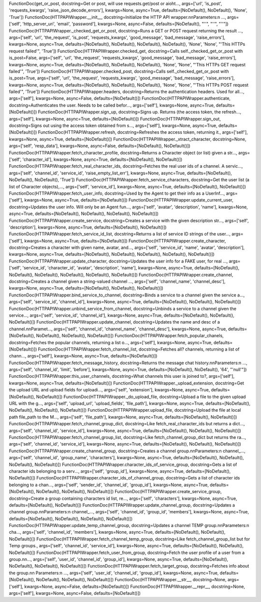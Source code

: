 FunctionDoc(get_or_post, docstring=Get or post, will use requests.get/post or aioht..., args=['url', 'is_post', 'requests_kwargs', 'raise_json_decode_errors'], kwargs=None, async=True, defaults=[NoDefault(), NoDefault(), 'None', 'True'])
FunctionDoc(HTTPAPIWrapper.__init__, docstring=Initialize the HTTP API wrapper.\n\nParameters:\n  ..., args=['self', 'http_server_uri', 'email', 'password'], kwargs=None, async=False, defaults=[NoDefault(), "''", "''", "''"])
FunctionDoc(HTTPAPIWrapper._checked_get_or_post, docstring=Runs a GET or POST request returning the result ..., args=['self', 'url', 'the_request', 'is_post', 'requests_kwargs', 'good_message', 'bad_message', 'raise_errors'], kwargs=None, async=True, defaults=[NoDefault(), NoDefault(), NoDefault(), NoDefault(), 'None', 'None', "'This HTTPs request failed'", 'True'])
FunctionDoc(HTTPAPIWrapper.checked_get, docstring=Calls self._checked_get_or_post with is_post=False, args=['self', 'url', 'the_request', 'requests_kwargs', 'good_message', 'bad_message', 'raise_errors'], kwargs=None, async=True, defaults=[NoDefault(), NoDefault(), NoDefault(), 'None', 'None', "'This HTTPs GET request failed'", 'True'])
FunctionDoc(HTTPAPIWrapper.checked_post, docstring=Calls self._checked_get_or_post with is_post=True, args=['self', 'url', 'the_request', 'requests_kwargs', 'good_message', 'bad_message', 'raise_errors'], kwargs=None, async=True, defaults=[NoDefault(), NoDefault(), NoDefault(), 'None', 'None', "'This HTTPs POST request failed'", 'True'])
FunctionDoc(HTTPAPIWrapper.headers, docstring=Returns the authentication headers. Used for all..., args=['self'], kwargs=None, async=False, defaults=[NoDefault()])
FunctionDoc(HTTPAPIWrapper.authenticate, docstring=Authenticates the user. Needs to be called befor..., args=['self'], kwargs=None, async=True, defaults=[NoDefault()])
FunctionDoc(HTTPAPIWrapper.sign_up, docstring=Signs up. Returns (the access token, the refresh..., args=['self'], kwargs=None, async=True, defaults=[NoDefault()])
FunctionDoc(HTTPAPIWrapper.sign_out, docstring=Signs out using the access token obtained from s..., args=['self'], kwargs=None, async=True, defaults=[NoDefault()])
FunctionDoc(HTTPAPIWrapper.refresh, docstring=Refreshes the access token, returning it., args=['self'], kwargs=None, async=True, defaults=[NoDefault()])
FunctionDoc(HTTPAPIWrapper._xtract_character, docstring=None, args=['self', 'resp_data'], kwargs=None, async=False, defaults=[NoDefault(), NoDefault()])
FunctionDoc(HTTPAPIWrapper.fetch_character_profile, docstring=Returns a Character object (or list) given a str..., args=['self', 'character_id'], kwargs=None, async=True, defaults=[NoDefault(), NoDefault()])
FunctionDoc(HTTPAPIWrapper.fetch_real_character_ids, docstring=Fetches the real user ids of a channel. A servic..., args=['self', 'channel_id', 'service_id', 'raise_empty_list_err'], kwargs=None, async=True, defaults=[NoDefault(), NoDefault(), NoDefault(), 'True'])
FunctionDoc(HTTPAPIWrapper.fetch_service_characters, docstring=Get the user list (a list of Character objects),..., args=['self', 'service_id'], kwargs=None, async=True, defaults=[NoDefault(), NoDefault()])
FunctionDoc(HTTPAPIWrapper.fetch_user_info, docstring=Used by the Agent to get their info as a UserInf..., args=['self'], kwargs=None, async=True, defaults=[NoDefault()])
FunctionDoc(HTTPAPIWrapper.update_current_user, docstring=Updates the user info. Will only be an Agent fun..., args=['self', 'avatar', 'description', 'name'], kwargs=None, async=True, defaults=[NoDefault(), NoDefault(), NoDefault(), NoDefault()])
FunctionDoc(HTTPAPIWrapper.create_service, docstring=Creates a service with the given description str..., args=['self', 'description'], kwargs=None, async=True, defaults=[NoDefault(), NoDefault()])
FunctionDoc(HTTPAPIWrapper.fetch_service_id_list, docstring=Returns a list of service ID strings of the user..., args=['self'], kwargs=None, async=True, defaults=[NoDefault()])
FunctionDoc(HTTPAPIWrapper.create_character, docstring=Creates a character with given name, avatar, and..., args=['self', 'service_id', 'name', 'avatar', 'description'], kwargs=None, async=True, defaults=[NoDefault(), NoDefault(), NoDefault(), NoDefault(), NoDefault()])
FunctionDoc(HTTPAPIWrapper.update_character, docstring=Updates the user info for a FAKE user, for real ..., args=['self', 'service_id', 'character_id', 'avatar', 'description', 'name'], kwargs=None, async=True, defaults=[NoDefault(), NoDefault(), NoDefault(), NoDefault(), NoDefault(), NoDefault()])
FunctionDoc(HTTPAPIWrapper.create_channel, docstring=Creates a channel given a string-valued channel ..., args=['self', 'channel_name', 'channel_desc'], kwargs=None, async=True, defaults=[NoDefault(), NoDefault(), NoDefault()])
FunctionDoc(HTTPAPIWrapper.bind_service_to_channel, docstring=Binds a service to a channel given the service a..., args=['self', 'service_id', 'channel_id'], kwargs=None, async=True, defaults=[NoDefault(), NoDefault(), NoDefault()])
FunctionDoc(HTTPAPIWrapper.unbind_service_from_channel, docstring=Unbinds a service to a channel given the service..., args=['self', 'service_id', 'channel_id'], kwargs=None, async=True, defaults=[NoDefault(), NoDefault(), NoDefault()])
FunctionDoc(HTTPAPIWrapper.update_channel, docstring=Updates the name and desc of a channel.\n\nParamet..., args=['self', 'channel_id', 'channel_name', 'channel_desc'], kwargs=None, async=True, defaults=[NoDefault(), NoDefault(), NoDefault(), NoDefault()])
FunctionDoc(HTTPAPIWrapper.fetch_popular_chanels, docstring=Fetches the popular channels, returning a list o..., args=['self'], kwargs=None, async=True, defaults=[NoDefault()])
FunctionDoc(HTTPAPIWrapper.fetch_channel_list, docstring=Fetches all? channels, returning a list of chann..., args=['self'], kwargs=None, async=True, defaults=[NoDefault()])
FunctionDoc(HTTPAPIWrapper.fetch_message_history, docstring=Returns the message chat history.\n\nParameters:\n ..., args=['self', 'channel_id', 'limit', 'before'], kwargs=None, async=True, defaults=[NoDefault(), NoDefault(), '64', "'null'"])
FunctionDoc(HTTPAPIWrapper.this_user_channels, docstring=What channels this user is joined to?, args=['self'], kwargs=None, async=True, defaults=[NoDefault()])
FunctionDoc(HTTPAPIWrapper._upload_extension, docstring=Get the upload URL and upload fields for uploadi..., args=['self', 'extension'], kwargs=None, async=True, defaults=[NoDefault(), NoDefault()])
FunctionDoc(HTTPAPIWrapper._do_upload_file, docstring=Upload a file to the given upload URL with the g..., args=['self', 'upload_url', 'upload_fields', 'file_path'], kwargs=None, async=True, defaults=[NoDefault(), NoDefault(), NoDefault(), NoDefault()])
FunctionDoc(HTTPAPIWrapper.upload_file, docstring=Upload the file at local path file_path to the M..., args=['self', 'file_path'], kwargs=None, async=True, defaults=[NoDefault(), NoDefault()])
FunctionDoc(HTTPAPIWrapper.fetch_channel_group_dict, docstring=Like fetch_real_character_ids but returns a dict..., args=['self', 'channel_id', 'service_id'], kwargs=None, async=True, defaults=[NoDefault(), NoDefault(), NoDefault()])
FunctionDoc(HTTPAPIWrapper.fetch_channel_group_list, docstring=Like fetch_channel_group_dict but returns the ra..., args=['self', 'channel_id', 'service_id'], kwargs=None, async=True, defaults=[NoDefault(), NoDefault(), NoDefault()])
FunctionDoc(HTTPAPIWrapper.create_channel_group, docstring=Creates a channel group.\n\nParameters:\n  channel_..., args=['self', 'channel_id', 'group_name', 'characters'], kwargs=None, async=True, defaults=[NoDefault(), NoDefault(), NoDefault(), NoDefault()])
FunctionDoc(HTTPAPIWrapper.character_ids_of_service_group, docstring=Gets a list of character ids belonging to a serv..., args=['self', 'group_id'], kwargs=None, async=True, defaults=[NoDefault(), NoDefault()])
FunctionDoc(HTTPAPIWrapper.character_ids_of_channel_group, docstring=Gets a list of character ids belonging to a chan..., args=['self', 'sender_id', 'channel_id', 'group_id'], kwargs=None, async=True, defaults=[NoDefault(), NoDefault(), NoDefault(), NoDefault()])
FunctionDoc(HTTPAPIWrapper.create_service_group, docstring=Create a group containing characters id list, re..., args=['self', 'characters'], kwargs=None, async=True, defaults=[NoDefault(), NoDefault()])
FunctionDoc(HTTPAPIWrapper.update_channel_group, docstring=Updates a channel group.\n\nParameters:\n  channel_..., args=['self', 'channel_id', 'group_id', 'members'], kwargs=None, async=True, defaults=[NoDefault(), NoDefault(), NoDefault(), NoDefault()])
FunctionDoc(HTTPAPIWrapper.update_temp_channel_group, docstring=Updates a channel TEMP group.\n\nParameters:\n  cha..., args=['self', 'channel_id', 'members'], kwargs=None, async=True, defaults=[NoDefault(), NoDefault(), NoDefault()])
FunctionDoc(HTTPAPIWrapper.fetch_channel_temp_group, docstring=Like fetch_channel_group_list but for Temp groups., args=['self', 'channel_id', 'service_id'], kwargs=None, async=True, defaults=[NoDefault(), NoDefault(), NoDefault()])
FunctionDoc(HTTPAPIWrapper.fetch_user_from_group, docstring=Fetch the user profile of a user from a group.\n\n..., args=['self', 'user_id', 'channel_id', 'group_id'], kwargs=None, async=True, defaults=[NoDefault(), NoDefault(), NoDefault(), NoDefault()])
FunctionDoc(HTTPAPIWrapper.fetch_target_group, docstring=Fetches info about the group.\n\n  Parameters:\n   ..., args=['self', 'user_id', 'channel_id', 'group_id'], kwargs=None, async=True, defaults=[NoDefault(), NoDefault(), NoDefault(), NoDefault()])
FunctionDoc(HTTPAPIWrapper.__str__, docstring=None, args=['self'], kwargs=None, async=False, defaults=[NoDefault()])
FunctionDoc(HTTPAPIWrapper.__repr__, docstring=None, args=['self'], kwargs=None, async=False, defaults=[NoDefault()])
